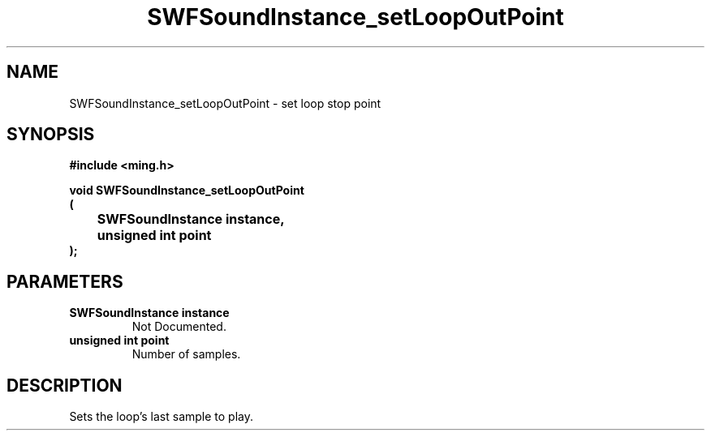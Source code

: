 .\" WARNING! THIS FILE WAS GENERATED AUTOMATICALLY BY c2man!
.\" DO NOT EDIT! CHANGES MADE TO THIS FILE WILL BE LOST!
.TH "SWFSoundInstance_setLoopOutPoint" 3 "25 February 2008" "c2man soundinstance.c"
.SH "NAME"
SWFSoundInstance_setLoopOutPoint \- set loop stop point
.SH "SYNOPSIS"
.ft B
#include <ming.h>
.br
.sp
void SWFSoundInstance_setLoopOutPoint
.br
(
.br
	SWFSoundInstance instance,
.br
	unsigned int point
.br
);
.ft R
.SH "PARAMETERS"
.TP
.B "SWFSoundInstance instance"
Not Documented.
.TP
.B "unsigned int point"
Number of samples.
.SH "DESCRIPTION"
Sets the loop's last sample to play.
